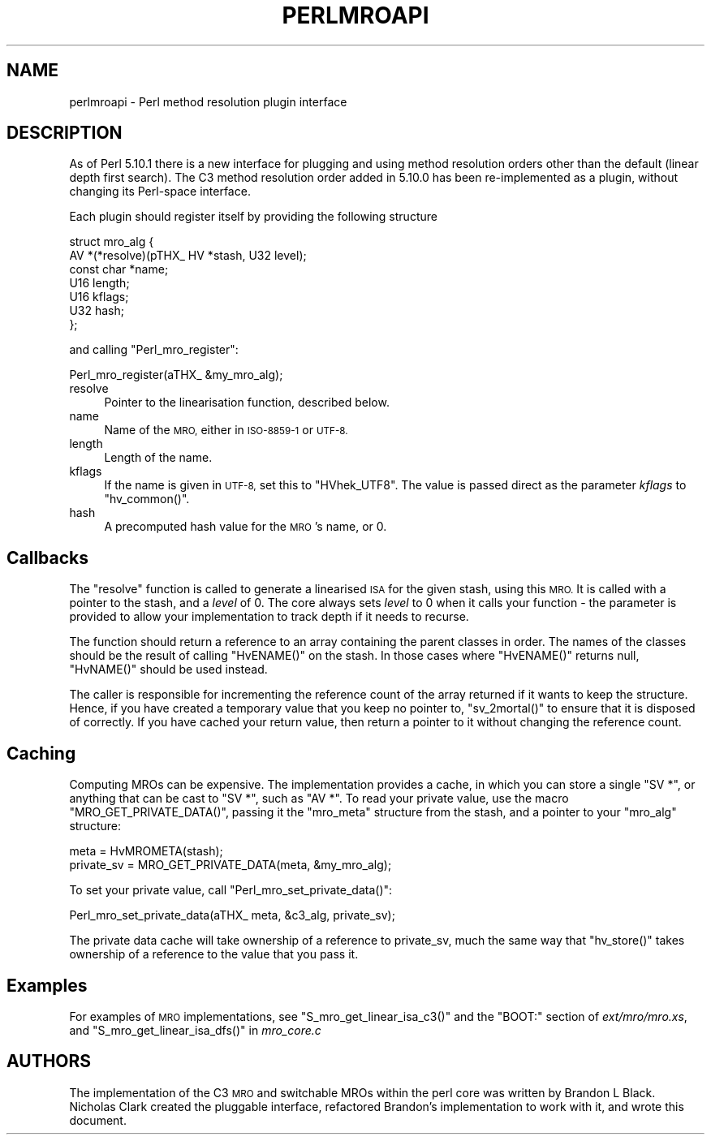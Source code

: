 .\" Automatically generated by Pod::Man 4.14 (Pod::Simple 3.43)
.\"
.\" Standard preamble:
.\" ========================================================================
.de Sp \" Vertical space (when we can't use .PP)
.if t .sp .5v
.if n .sp
..
.de Vb \" Begin verbatim text
.ft CW
.nf
.ne \\$1
..
.de Ve \" End verbatim text
.ft R
.fi
..
.\" Set up some character translations and predefined strings.  \*(-- will
.\" give an unbreakable dash, \*(PI will give pi, \*(L" will give a left
.\" double quote, and \*(R" will give a right double quote.  \*(C+ will
.\" give a nicer C++.  Capital omega is used to do unbreakable dashes and
.\" therefore won't be available.  \*(C` and \*(C' expand to `' in nroff,
.\" nothing in troff, for use with C<>.
.tr \(*W-
.ds C+ C\v'-.1v'\h'-1p'\s-2+\h'-1p'+\s0\v'.1v'\h'-1p'
.ie n \{\
.    ds -- \(*W-
.    ds PI pi
.    if (\n(.H=4u)&(1m=24u) .ds -- \(*W\h'-12u'\(*W\h'-12u'-\" diablo 10 pitch
.    if (\n(.H=4u)&(1m=20u) .ds -- \(*W\h'-12u'\(*W\h'-8u'-\"  diablo 12 pitch
.    ds L" ""
.    ds R" ""
.    ds C` ""
.    ds C' ""
'br\}
.el\{\
.    ds -- \|\(em\|
.    ds PI \(*p
.    ds L" ``
.    ds R" ''
.    ds C`
.    ds C'
'br\}
.\"
.\" Escape single quotes in literal strings from groff's Unicode transform.
.ie \n(.g .ds Aq \(aq
.el       .ds Aq '
.\"
.\" If the F register is >0, we'll generate index entries on stderr for
.\" titles (.TH), headers (.SH), subsections (.SS), items (.Ip), and index
.\" entries marked with X<> in POD.  Of course, you'll have to process the
.\" output yourself in some meaningful fashion.
.\"
.\" Avoid warning from groff about undefined register 'F'.
.de IX
..
.nr rF 0
.if \n(.g .if rF .nr rF 1
.if (\n(rF:(\n(.g==0)) \{\
.    if \nF \{\
.        de IX
.        tm Index:\\$1\t\\n%\t"\\$2"
..
.        if !\nF==2 \{\
.            nr % 0
.            nr F 2
.        \}
.    \}
.\}
.rr rF
.\"
.\" Accent mark definitions (@(#)ms.acc 1.5 88/02/08 SMI; from UCB 4.2).
.\" Fear.  Run.  Save yourself.  No user-serviceable parts.
.    \" fudge factors for nroff and troff
.if n \{\
.    ds #H 0
.    ds #V .8m
.    ds #F .3m
.    ds #[ \f1
.    ds #] \fP
.\}
.if t \{\
.    ds #H ((1u-(\\\\n(.fu%2u))*.13m)
.    ds #V .6m
.    ds #F 0
.    ds #[ \&
.    ds #] \&
.\}
.    \" simple accents for nroff and troff
.if n \{\
.    ds ' \&
.    ds ` \&
.    ds ^ \&
.    ds , \&
.    ds ~ ~
.    ds /
.\}
.if t \{\
.    ds ' \\k:\h'-(\\n(.wu*8/10-\*(#H)'\'\h"|\\n:u"
.    ds ` \\k:\h'-(\\n(.wu*8/10-\*(#H)'\`\h'|\\n:u'
.    ds ^ \\k:\h'-(\\n(.wu*10/11-\*(#H)'^\h'|\\n:u'
.    ds , \\k:\h'-(\\n(.wu*8/10)',\h'|\\n:u'
.    ds ~ \\k:\h'-(\\n(.wu-\*(#H-.1m)'~\h'|\\n:u'
.    ds / \\k:\h'-(\\n(.wu*8/10-\*(#H)'\z\(sl\h'|\\n:u'
.\}
.    \" troff and (daisy-wheel) nroff accents
.ds : \\k:\h'-(\\n(.wu*8/10-\*(#H+.1m+\*(#F)'\v'-\*(#V'\z.\h'.2m+\*(#F'.\h'|\\n:u'\v'\*(#V'
.ds 8 \h'\*(#H'\(*b\h'-\*(#H'
.ds o \\k:\h'-(\\n(.wu+\w'\(de'u-\*(#H)/2u'\v'-.3n'\*(#[\z\(de\v'.3n'\h'|\\n:u'\*(#]
.ds d- \h'\*(#H'\(pd\h'-\w'~'u'\v'-.25m'\f2\(hy\fP\v'.25m'\h'-\*(#H'
.ds D- D\\k:\h'-\w'D'u'\v'-.11m'\z\(hy\v'.11m'\h'|\\n:u'
.ds th \*(#[\v'.3m'\s+1I\s-1\v'-.3m'\h'-(\w'I'u*2/3)'\s-1o\s+1\*(#]
.ds Th \*(#[\s+2I\s-2\h'-\w'I'u*3/5'\v'-.3m'o\v'.3m'\*(#]
.ds ae a\h'-(\w'a'u*4/10)'e
.ds Ae A\h'-(\w'A'u*4/10)'E
.    \" corrections for vroff
.if v .ds ~ \\k:\h'-(\\n(.wu*9/10-\*(#H)'\s-2\u~\d\s+2\h'|\\n:u'
.if v .ds ^ \\k:\h'-(\\n(.wu*10/11-\*(#H)'\v'-.4m'^\v'.4m'\h'|\\n:u'
.    \" for low resolution devices (crt and lpr)
.if \n(.H>23 .if \n(.V>19 \
\{\
.    ds : e
.    ds 8 ss
.    ds o a
.    ds d- d\h'-1'\(ga
.    ds D- D\h'-1'\(hy
.    ds th \o'bp'
.    ds Th \o'LP'
.    ds ae ae
.    ds Ae AE
.\}
.rm #[ #] #H #V #F C
.\" ========================================================================
.\"
.IX Title "PERLMROAPI 1"
.TH PERLMROAPI 1 "2020-12-28" "perl v5.36.0" "Perl Programmers Reference Guide"
.\" For nroff, turn off justification.  Always turn off hyphenation; it makes
.\" way too many mistakes in technical documents.
.if n .ad l
.nh
.SH "NAME"
perlmroapi \- Perl method resolution plugin interface
.SH "DESCRIPTION"
.IX Header "DESCRIPTION"
As of Perl 5.10.1 there is a new interface for plugging and using method
resolution orders other than the default (linear depth first search).
The C3 method resolution order added in 5.10.0 has been re-implemented as
a plugin, without changing its Perl-space interface.
.PP
Each plugin should register itself by providing
the following structure
.PP
.Vb 7
\&    struct mro_alg {
\&        AV *(*resolve)(pTHX_ HV *stash, U32 level);
\&        const char *name;
\&        U16 length;
\&        U16 kflags;
\&        U32 hash;
\&    };
.Ve
.PP
and calling \f(CW\*(C`Perl_mro_register\*(C'\fR:
.PP
.Vb 1
\&    Perl_mro_register(aTHX_ &my_mro_alg);
.Ve
.IP "resolve" 4
.IX Item "resolve"
Pointer to the linearisation function, described below.
.IP "name" 4
.IX Item "name"
Name of the \s-1MRO,\s0 either in \s-1ISO\-8859\-1\s0 or \s-1UTF\-8.\s0
.IP "length" 4
.IX Item "length"
Length of the name.
.IP "kflags" 4
.IX Item "kflags"
If the name is given in \s-1UTF\-8,\s0 set this to \f(CW\*(C`HVhek_UTF8\*(C'\fR. The value is passed
direct as the parameter \fIkflags\fR to \f(CW\*(C`hv_common()\*(C'\fR.
.IP "hash" 4
.IX Item "hash"
A precomputed hash value for the \s-1MRO\s0's name, or 0.
.SH "Callbacks"
.IX Header "Callbacks"
The \f(CW\*(C`resolve\*(C'\fR function is called to generate a linearised \s-1ISA\s0 for the
given stash, using this \s-1MRO.\s0 It is called with a pointer to the stash, and
a \fIlevel\fR of 0. The core always sets \fIlevel\fR to 0 when it calls your
function \- the parameter is provided to allow your implementation to track
depth if it needs to recurse.
.PP
The function should return a reference to an array containing the parent
classes in order. The names of the classes should be the result of calling
\&\f(CW\*(C`HvENAME()\*(C'\fR on the stash. In those cases where \f(CW\*(C`HvENAME()\*(C'\fR returns null,
\&\f(CW\*(C`HvNAME()\*(C'\fR should be used instead.
.PP
The caller is responsible for incrementing the reference count of the array
returned if it wants to keep the structure. Hence, if you have created a
temporary value that you keep no pointer to, \f(CW\*(C`sv_2mortal()\*(C'\fR to ensure that
it is disposed of correctly. If you have cached your return value, then
return a pointer to it without changing the reference count.
.SH "Caching"
.IX Header "Caching"
Computing MROs can be expensive. The implementation provides a cache, in
which you can store a single \f(CW\*(C`SV *\*(C'\fR, or anything that can be cast to
\&\f(CW\*(C`SV *\*(C'\fR, such as \f(CW\*(C`AV *\*(C'\fR. To read your private value, use the macro
\&\f(CW\*(C`MRO_GET_PRIVATE_DATA()\*(C'\fR, passing it the \f(CW\*(C`mro_meta\*(C'\fR structure from the
stash, and a pointer to your \f(CW\*(C`mro_alg\*(C'\fR structure:
.PP
.Vb 2
\&    meta = HvMROMETA(stash);
\&    private_sv = MRO_GET_PRIVATE_DATA(meta, &my_mro_alg);
.Ve
.PP
To set your private value, call \f(CW\*(C`Perl_mro_set_private_data()\*(C'\fR:
.PP
.Vb 1
\&    Perl_mro_set_private_data(aTHX_ meta, &c3_alg, private_sv);
.Ve
.PP
The private data cache will take ownership of a reference to private_sv,
much the same way that \f(CW\*(C`hv_store()\*(C'\fR takes ownership of a reference to the
value that you pass it.
.SH "Examples"
.IX Header "Examples"
For examples of \s-1MRO\s0 implementations, see \f(CW\*(C`S_mro_get_linear_isa_c3()\*(C'\fR
and the \f(CW\*(C`BOOT:\*(C'\fR section of \fIext/mro/mro.xs\fR, and
\&\f(CW\*(C`S_mro_get_linear_isa_dfs()\*(C'\fR in \fImro_core.c\fR
.SH "AUTHORS"
.IX Header "AUTHORS"
The implementation of the C3 \s-1MRO\s0 and switchable MROs within the perl core was
written by Brandon L Black. Nicholas Clark created the pluggable interface, 
refactored Brandon's implementation to work with it, and wrote this document.
